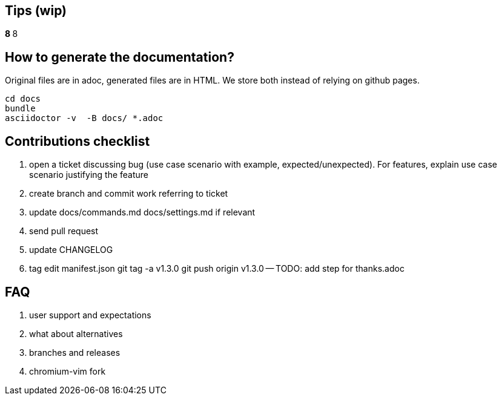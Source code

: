 == Tips (wip)

*****************************************************************************8
// TODO(hbt) NEXT review todos in this file it is a giant mess of ideas and stuff
*****************************************************************************8

// TODO(hbt) NEXT migrate commands from config such as copyDescription -- custom functions as new commands + log ticket
// TODO(hbt) NEXT add my config

// TODO(hbt) NEXT add python instructions

// TODO(hbt) NEXT add sitefilters example and other stuff from fork

// TODO(hbt) NEXT add github search + mention penta/vimpe examples

// TODO(hbt) NEXT search github configs
// TODO(hbt) NEXT add my config as example

== How to generate the documentation?

Original files are in adoc, generated files are in HTML. We store both instead of relying on github pages.

```
cd docs
bundle 
asciidoctor -v  -B docs/ *.adoc  
```
// TODO(hbt) NEXT add dev flow

== Contributions checklist

. open a ticket discussing bug (use case scenario with example, expected/unexpected). For features, explain use case scenario justifying the feature
. create branch and commit work referring to ticket
. update docs/commands.md docs/settings.md if relevant
. send pull request
. update CHANGELOG
. tag
edit manifest.json
git tag -a v1.3.0
git push origin v1.3.0
-- TODO: add step for thanks.adoc
 

== FAQ

. user support and expectations

. what about alternatives
// TODO(hbt) NEXT add

. branches and releases

. chromium-vim fork

// TODO(hbt) NEXT 

// TODO(hbt) NEXT migrate small commands into mapping
